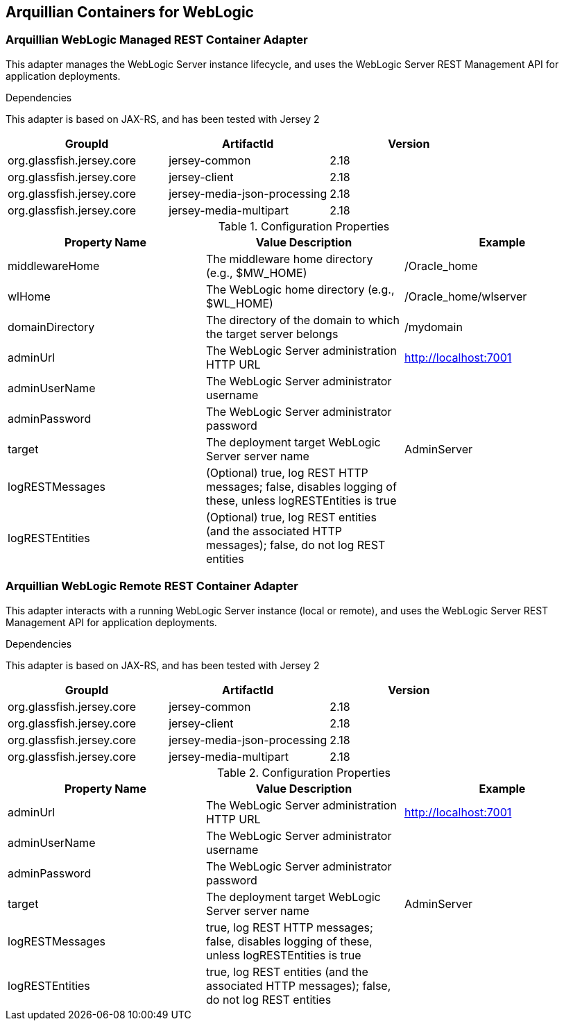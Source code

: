 == Arquillian Containers for WebLogic


===  Arquillian WebLogic Managed REST Container Adapter
This adapter manages the WebLogic Server instance lifecycle, and uses the WebLogic Server REST Management API for application deployments.


.Dependencies
This adapter is based on JAX-RS, and has been tested with Jersey 2

[options="header"]
|=======================
|GroupId |ArtifactId |Version
|org.glassfish.jersey.core |jersey-common                |2.18
|org.glassfish.jersey.core |jersey-client                |2.18
|org.glassfish.jersey.core |jersey-media-json-processing |2.18
|org.glassfish.jersey.core |jersey-media-multipart       |2.18
|=======================


.Configuration Properties
[options="header"]
|=======================
|Property Name |Value Description |Example
|middlewareHome   |The middleware home directory (e.g., $MW_HOME)                 |/Oracle_home
|wlHome           |The WebLogic home directory (e.g., $WL_HOME)                   |/Oracle_home/wlserver
|domainDirectory  |The directory of the domain to which the target server belongs |/mydomain
|adminUrl         |The WebLogic Server administration HTTP URL                    |http://localhost:7001
|adminUserName    |The WebLogic Server administrator username                     | 
|adminPassword    |The WebLogic Server administrator password                     | 
|target           |The deployment target WebLogic Server server name              |AdminServer
|logRESTMessages  |(Optional) true, log REST HTTP messages; false, disables logging of these, unless logRESTEntities is true |
|logRESTEntities  |(Optional) true, log REST entities (and the associated HTTP messages); false, do not log REST entities    |
|=======================

===  Arquillian WebLogic Remote REST Container Adapter
This adapter interacts with a running WebLogic Server instance (local or remote), and uses the WebLogic Server REST Management API for application deployments.


.Dependencies
This adapter is based on JAX-RS, and has been tested with Jersey 2

[options="header"]
|=======================
|GroupId |ArtifactId |Version
|org.glassfish.jersey.core |jersey-common                |2.18
|org.glassfish.jersey.core |jersey-client                |2.18
|org.glassfish.jersey.core |jersey-media-json-processing |2.18
|org.glassfish.jersey.core |jersey-media-multipart       |2.18
|=======================


.Configuration Properties
[options="header"]
|=======================
|Property Name |Value Description |Example
|adminUrl        |The WebLogic Server administration HTTP URL       |http://localhost:7001
|adminUserName   |The WebLogic Server administrator username        | 
|adminPassword   |The WebLogic Server administrator password        | 
|target          |The deployment target WebLogic Server server name |AdminServer
|logRESTMessages |true, log REST HTTP messages; false, disables logging of these, unless logRESTEntities is true |
|logRESTEntities |true, log REST entities (and the associated HTTP messages); false, do not log REST entities    |
|=======================

